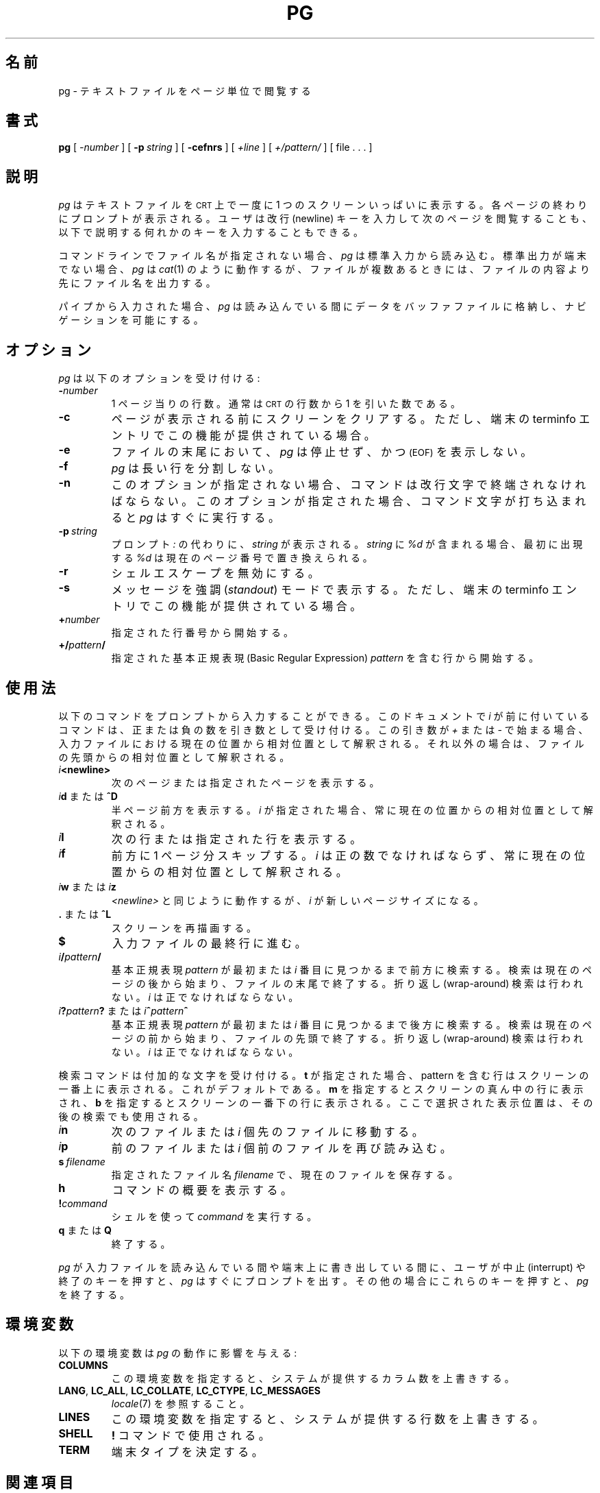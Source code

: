 .\" @(#)pg.1	1.7 (gritter) 4/25/01
.\"
.\" Japanese Version Copyright (c) 2005 Yuichi SATO
.\"         all rights reserved.
.\" Translated Sun May 15 05:48:48 JST 2005
.\"         by Yuichi SATO <ysato444@yahoo.co.jp>
.\"
.TH PG 1 "2001-04-25" "Gunnar Ritter" "User Commands"
.\"O .SH NAME
.SH 名前
.\"O pg \- browse pagewise through text files
pg \- テキストファイルをページ単位で閲覧する
.\"O .SH SYNOPSIS
.SH 書式
.B pg
[
.I \-number
] [
.BI \-p \ string
] [
.B \-cefnrs
] [
.I +line
] [
.I +/pattern/
] [ file . . . ]
.\"O .SH DESCRIPTION
.SH 説明
.\"O .I Pg
.\"O displays a text file on a
.\"O .SM CRT
.\"O one screenful at once.
.I pg
はテキストファイルを
.SM CRT
上で一度に 1 つのスクリーンいっぱいに表示する。
.\"O After each page, a prompt is displayed. The user may then either press the
.\"O newline key to view the next page or one of the keys described below.
各ページの終わりにプロンプトが表示される。
ユーザは改行 (newline) キーを入力して次のページを閲覧することも、
以下で説明する何れかのキーを入力することもできる。
.PP
.\"O If no filename is given on the command line,
.\"O .I pg
.\"O reads from standard input.
コマンドラインでファイル名が指定されない場合、
.I pg
は標準入力から読み込む。
.\"O If the standard output is not a terminal,
.\"O .I pg
.\"O acts like
.\"O .IR cat (1)
.\"O but precedes each file with its name if there is more than one.
標準出力が端末でない場合、
.I pg
は
.IR cat (1)
のように動作するが、ファイルが複数あるときには、
ファイルの内容より先にファイル名を出力する。
.PP
.\"O If input comes from a pipe,
.\"O .I pg
.\"O stores the data in a buffer file while reading
.\"O to make navigation possible.
パイプから入力された場合、
.I pg
は読み込んでいる間にデータをバッファファイルに格納し、
ナビゲーションを可能にする。
.\"O .SH OPTIONS
.SH オプション
.\"O .I Pg
.\"O accepts the following options:
.I pg
は以下のオプションを受け付ける:
.TP
.BI \- number
.\"O The number of lines per page. Usually, this is the number of
.\"O .SM CRT
.\"O lines
.\"O minus one.
1 ページ当りの行数。
通常は
.SM CRT
の行数から 1 を引いた数である。 
.TP
.B \-c
.\"O Clear the screen before a page is displayed
.\"O if the terminfo entry for the terminal provides this capability.
ページが表示される前にスクリーンをクリアする。
ただし、端末の terminfo エントリでこの機能が提供されている場合。
.TP
.B \-e
.\"O .I pg
.\"O will not pause and display 
.\"O .SM (EOF)
.\"O at the end of a file.
ファイルの末尾において、
.I pg
は停止せず、かつ
.SM (EOF)
を表示しない。
.TP
.B \-f
.\"O .I pg
.\"O does not split long lines.
.I pg
は長い行を分割しない。
.TP
.B \-n
.\"O Without this option, commands must be terminated by a newline character. With
.\"O this option,
.\"O .I pg
.\"O advances once a command letter is entered.
このオプションが指定されない場合、
コマンドは改行文字で終端されなければならない。
このオプションが指定された場合、
コマンド文字が打ち込まれると
.I pg
はすぐに実行する。
.TP
.BI \-p \ string
.\"O Instead of the prompt
.\"O .I " :"
.\"O ,
.\"O .I string
.\"O is displayed.
プロンプト
.I " :"
の代わりに、
.I string
が表示される。
.\"O If
.\"O .I string
.\"O contains
.\"O .I %d
.\"O , its first occurence is replaced by the number of the current page.
.I string
に
.I %d
が含まれる場合、最初に出現する
.I %d
は現在のページ番号で置き換えられる。
.TP
.B \-r
.\"O Disallow the shell escape.
シェルエスケープを無効にする。
.TP
.B \-s
.\"O Print messages in
.\"O .I standout
.\"O mode
.\"O if the terminfo entry for the terminal provides this capability.
メッセージを強調
.RI ( standout )
モードで表示する。
ただし、端末の terminfo エントリでこの機能が提供されている場合。
.TP
.BI + number
.\"O Start at the given line.
指定された行番号から開始する。
.TP
.BI +/ pattern /
.\"O Start at the line containing the Basic Regular Expression
.\"O .I pattern
.\"O given.
指定された基本正規表現 (Basic Regular Expression)
.I pattern
を含む行から開始する。
.\"O .SH USAGE
.SH 使用法
.\"O The following commands may be entered at the prompt. Commands preceeded by
.\"O .I i
.\"O in this document accept a number as argument, positive or negative.
以下のコマンドをプロンプトから入力することができる。
このドキュメントで
.I i
が前に付いているコマンドは、正または負の数を引き数として受け付ける。
.\"O If this argument starts with
.\"O .I +
.\"O or
.\"O .I \-,
.\"O it is interpreted relative to the current position in the input file,
.\"O otherwise relative to the beginning.
この引き数が
.I +
または
.I \-
で始まる場合、入力ファイルにおける現在の位置から相対位置として解釈される。
それ以外の場合は、ファイルの先頭からの相対位置として解釈される。
.TP
.IB i <newline>
.\"O Display the next or the indicated page.
次のページまたは指定されたページを表示する。
.TP
.\"O \fIi\fR\fBd\fR or \fB^D\fR
\fIi\fR\fBd\fR または \fB^D\fR
.\"O Display the next halfpage. If
.\"O .I i
.\"O is given, it is always interpreted relative to the current position.
半ページ前方を表示する。
.I i
が指定された場合、常に現在の位置からの相対位置として解釈される。
.TP
.IB i l
.\"O Display the next or the indicated line.
次の行または指定された行を表示する。
.TP
.IB i f
.\"O Skip a page forward.
前方に 1 ページ分スキップする。
.\"O .I i
.\"O must be a positive number and is always interpreted relative
.\"O to the current position.
.I i
は正の数でなければならず、
常に現在の位置からの相対位置として解釈される。
.TP
.\"O \fIi\fR\fBw\fR or \fIi\fR\fBz\fR
\fIi\fR\fBw\fR または \fIi\fR\fBz\fR
.\"O Behave as
.\"O .I <newline>
.\"O except that 
.\"O .I i
.\"O becomes the new page size.
.I <newline>
と同じように動作するが、
.I i
が新しいページサイズになる。
.TP
.\"O .BR . " or " ^L
.BR . " または " ^L
.\"O Redraw the screen.
スクリーンを再描画する。
.TP
.B $
.\"O Advance to the last line of the input file.
入力ファイルの最終行に進む。
.TP
.IB i / pattern /
.\"O Search forward until the first or the \fIi\fR-th
.\"O occurence of the Basic Regular Expression 
.\"O .I pattern
.\"O is found. The search starts
.\"O after the current page and stops at the end of the file. No wrap-around is
.\"O performed.
基本正規表現
.I pattern
が最初または \fIi\fR 番目に見つかるまで前方に検索する。
検索は現在のページの後から始まり、ファイルの末尾で終了する。
折り返し (wrap-around) 検索は行われない。
.\"O .I i
.\"O must be a positive number.
.I i
は正でなければならない。
.TP
.\"O \fIi\fR\fB?\fR\fIpattern\fR\fB?\fR or \fIi\fR\fB^\fR\fIpattern\fR\fB^\fR
\fIi\fR\fB?\fR\fIpattern\fR\fB?\fR または \fIi\fR\fB^\fR\fIpattern\fR\fB^\fR
.\"O Search backward until the first or the \fIi\fR-th
.\"O occurence of the Basic Regular Expression
.\"O .I pattern
.\"O is found. The search starts
.\"O before the current page and stops at the beginning of the file.
.\"O No wrap-around is performed. 
基本正規表現
.I pattern
が最初または \fIi\fR 番目に見つかるまで後方に検索する。
検索は現在のページの前から始まり、ファイルの先頭で終了する。
折り返し (wrap-around) 検索は行われない。
.\"O .I i
.\"O must be a positive number.
.I i
は正でなければならない。
.PP
.\"O The search commands accept an added letter. If
.\"O .B t
.\"O is given, the line containing the pattern is displayed at the top of the
.\"O screen, which is the default.
検索コマンドは付加的な文字を受け付ける。
.B t
が指定された場合、pattern を含む行はスクリーンの一番上に表示される。
これがデフォルトである。
.\"O .B m
.\"O selects the middle and
.\"O .B b
.\"O the bottom of the screen.
.B m
を指定するとスクリーンの真ん中の行に表示され、
.B b
を指定するとスクリーンの一番下の行に表示される。
.\"O The selected position is used in following searches, too.
ここで選択された表示位置は、その後の検索でも使用される。
.TP
.IB i n
.\"O Advance to the next file or
.\"O .I i
.\"O files forward.
次のファイルまたは
.I i
個先のファイルに移動する。
.TP
.IB i p
.\"O Reread the previous file or
.\"O .I i
.\"O files backward.
前のファイルまたは
.I i
個前のファイルを再び読み込む。
.TP
.BI s \ filename
.\"O Save the current file to the given
.\"O .I filename.
指定されたファイル名
.I filename
で、現在のファイルを保存する。
.TP
.B h
.\"O Display a command summary.
コマンドの概要を表示する。
.TP
.BI ! command
.\"O Execute
.\"O .I command
.\"O using the shell.
シェルを使って
.I command
を実行する。
.TP
.\"O .BR q " or " Q
.BR q " または " Q
.\"O Quit.
終了する。
.PP
.\"O If the user presses the interrupt or quit key while
.\"O .I pg
.\"O reads from the
.\"O input file or writes on the terminal,
.\"O .I pg
.\"O will immediately display the prompt.
.I pg
が入力ファイルを読み込んでいる間や
端末上に書き出している間に、
ユーザが中止 (interrupt) や終了のキーを押すと、
.I pg
はすぐにプロンプトを出す。
.\"O In all other situations these keys will terminate
.\"O .I pg.
その他の場合にこれらのキーを押すと、
.I pg
を終了する。
.\"O .SH "ENVIRONMENT VARIABLES"
.SH 環境変数
.\"O The following environment variables
.\"O affect the behaviour of
.\"O .I pg:
以下の環境変数は
.I pg
の動作に影響を与える:
.TP
.B COLUMNS
.\"O Overrides the system-supplied number of columns if set.
この環境変数を指定すると、システムが提供するカラム数を上書きする。
.TP
.BR LANG ,\  LC_ALL ,\  LC_COLLATE ,\  LC_CTYPE ,\  LC_MESSAGES
.\"O See
.\"O .IR locale (7).
.IR locale (7)
を参照すること。
.TP
.B LINES
.\"O Overrides the system-supplied number of lines if set.
この環境変数を指定すると、システムが提供する行数を上書きする。
.TP
.B SHELL
.\"O Used by the
.\"O .B !
.\"O command.
.B !
コマンドで使用される。
.TP
.B TERM
.\"O Determines the terminal type.
端末タイプを決定する。
.\"O .SH "SEE ALSO"
.SH 関連項目
.BR cat (1),
.BR more (1),
.BR sh (1),
.BR terminfo (5),
.BR locale (7),
.BR regex (7),
.BR term (7)
.\"O .SH NOTES
.SH 注意
.\"O .I pg
.\"O expects the terminal tabulators to set on eight positions.
.I pg
は端末のタブが 8 であると想定している。
.PP
.\"O Files that include
.\"O .SM NUL
.\"O characters cannot be displayed by
.\"O .IR pg .
.SM NUL
文字を含むファイルは、
.I pg
で表示できない。
